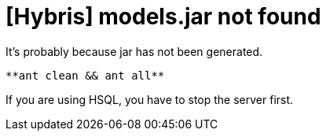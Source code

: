 = [Hybris] models.jar not found =



It's probably because jar has not been generated. +

[%hardbreaks]

 **ant clean && ant all**

[%hardbreaks]
If you are using HSQL, you have to stop the server first.


:hp-tags: Hybris